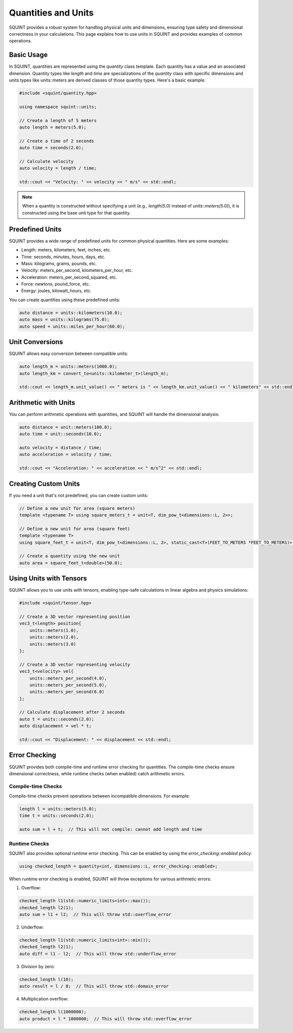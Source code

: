 Quantities and Units
=====

SQUINT provides a robust system for handling physical units and dimensions, ensuring type safety and dimensional correctness in your calculations. This page explains how to use units in SQUINT and provides examples of common operations.

Basic Usage
-----------

In SQUINT, quantities are represented using the `quantity` class template. Each quantity has a value and an associated dimension. Quantity types like `length` and `time` are specializations of the `quantity` class with specific dimensions and units types like units::meters are derived classes of those quantity types. Here's a basic example:

.. code-block:: cpp

    #include <squint/quantity.hpp>
    
    using namespace squint::units;

    // Create a length of 5 meters
    auto length = meters(5.0);

    // Create a time of 2 seconds
    auto time = seconds(2.0);

    // Calculate velocity
    auto velocity = length / time;

    std::cout << "Velocity: " << velocity << " m/s" << std::endl;

.. note::
    When a quantity is constructed without specifying a unit (e.g., `length(5.0)` instead of `units::meters(5.0)`), it is constructed using the base unit type for that quantity.

Predefined Units
----------------

SQUINT provides a wide range of predefined units for common physical quantities. Here are some examples:

- Length: meters, kilometers, feet, inches, etc.
- Time: seconds, minutes, hours, days, etc.
- Mass: kilograms, grams, pounds, etc.
- Velocity: meters_per_second, kilometers_per_hour, etc.
- Acceleration: meters_per_second_squared, etc.
- Force: newtons, pound_force, etc.
- Energy: joules, kilowatt_hours, etc.

You can create quantities using these predefined units:

.. code-block:: cpp

    auto distance = units::kilometers(10.0);
    auto mass = units::kilograms(75.0);
    auto speed = units::miles_per_hour(60.0);

Unit Conversions
----------------

SQUINT allows easy conversion between compatible units:

.. code-block:: cpp

    auto length_m = units::meters(1000.0);
    auto length_km = convert_to<units::kilometer_t>(length_m);

    std::cout << length_m.unit_value() << " meters is " << length_km.unit_value() << " kilometers" << std::endl;

Arithmetic with Units
---------------------

You can perform arithmetic operations with quantities, and SQUINT will handle the dimensional analysis:

.. code-block:: cpp

    auto distance = unit::meters(100.0);
    auto time = unit::seconds(10.0);

    auto velocity = distance / time;
    auto acceleration = velocity / time;

    std::cout << "Acceleration: " << acceleration << " m/s^2" << std::endl;

Creating Custom Units
---------------------

If you need a unit that's not predefined, you can create custom units:

.. code-block:: cpp

    // Define a new unit for area (square meters)
    template <typename T> using square_meters_t = unit<T, dim_pow_t<dimensions::L, 2>>;

    // Define a new unit for area (square feet)
    template <typename T>
    using square_feet_t = unit<T, dim_pow_t<dimensions::L, 2>, static_cast<T>(FEET_TO_METERS *FEET_TO_METERS)>;

    // Create a quantity using the new unit
    auto area = square_feet_t<double>(50.0);

Using Units with Tensors
------------------------

SQUINT allows you to use units with tensors, enabling type-safe calculations in linear algebra and physics simulations:

.. code-block:: cpp

    #include <squint/tensor.hpp>

    // Create a 3D vector representing position
    vec3_t<length> position{
        units::meters(1.0),
        units::meters(2.0),
        units::meters(3.0)
    };

    // Create a 3D vector representing velocity
    vec3_t<velocity> vel{
        units::meters_per_second(4.0),
        units::meters_per_second(5.0),
        units::meters_per_second(6.0)
    };

    // Calculate displacement after 2 seconds
    auto t = units::seconds(2.0);
    auto displacement = vel * t;

    std::cout << "Displacement: " << displacement << std::endl;

Error Checking
--------------

SQUINT provides both compile-time and runtime error checking for quantities. The compile-time checks ensure dimensional correctness, while runtime checks (when enabled) catch arithmetic errors.

Compile-time Checks
^^^^^^^^^^^^^^^^^^^

Compile-time checks prevent operations between incompatible dimensions. For example:

.. code-block:: cpp

    length l = units::meters(5.0);
    time t = units::seconds(2.0);
    
    auto sum = l + t;  // This will not compile: cannot add length and time

Runtime Checks
^^^^^^^^^^^^^^

SQUINT also provides optional runtime error checking. This can be enabled by using the `error_checking::enabled` policy:

.. code-block:: cpp

    using checked_length = quantity<int, dimensions::L, error_checking::enabled>;

When runtime error checking is enabled, SQUINT will throw exceptions for various arithmetic errors:

1. Overflow:

.. code-block:: cpp

    checked_length l1(std::numeric_limits<int>::max());
    checked_length l2(1);
    auto sum = l1 + l2;  // This will throw std::overflow_error

2. Underflow:

.. code-block:: cpp

    checked_length l1(std::numeric_limits<int>::min());
    checked_length l2(1);
    auto diff = l1 - l2;  // This will throw std::underflow_error

3. Division by zero:

.. code-block:: cpp

    checked_length l(10);
    auto result = l / 0;  // This will throw std::domain_error

4. Multiplication overflow:

.. code-block:: cpp

    checked_length l(1000000);
    auto product = l * 1000000;  // This will throw std::overflow_error
